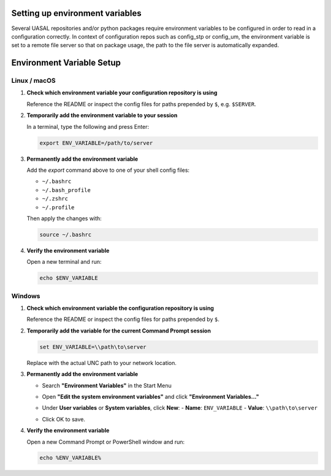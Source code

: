 Setting up environment variables
=========================

Several UASAL repositories and/or python packages require environment variables to be configured
in order to read in a configuration correctly. In context of configuration repos such as
config_stp or config_um, the environment variable is set to a remote file server so that
on package usage, the path to the file server is automatically expanded.

Environment Variable Setup
==========================

Linux / macOS
-------------

1. **Check which environment variable your configuration repository is using**

   Reference the README or inspect the config files for paths prepended by ``$``, e.g. ``$SERVER``.

2. **Temporarily add the environment variable to your session**

   In a terminal, type the following and press Enter:

   .. code-block:: bash

      export ENV_VARIABLE=/path/to/server

3. **Permanently add the environment variable**

   Add the `export` command above to one of your shell config files:

   - ``~/.bashrc``
   - ``~/.bash_profile``
   - ``~/.zshrc``
   - ``~/.profile``

   Then apply the changes with:

   .. code-block:: bash

      source ~/.bashrc

4. **Verify the environment variable**

   Open a new terminal and run:

   .. code-block:: bash

      echo $ENV_VARIABLE


Windows
-------

1. **Check which environment variable the configuration repository is using**

   Reference the README or inspect the config files for paths prepended by ``$``.

2. **Temporarily add the variable for the current Command Prompt session**

   .. code-block:: cmd

      set ENV_VARIABLE=\\path\to\server

   Replace with the actual UNC path to your network location.

3. **Permanently add the environment variable**

   - Search **"Environment Variables"** in the Start Menu
   |image1|
   
   - Open **"Edit the system environment variables"** and click **"Environment Variables..."**
   |image2|
   
   - Under **User variables** or **System variables**, click **New**:
     - **Name**: ``ENV_VARIABLE``
     - **Value**: ``\\path\to\server``
   |image3|
     
   - Click OK to save.


4. **Verify the environment variable**

   Open a new Command Prompt or PowerShell window and run:

   .. code-block:: cmd

      echo %ENV_VARIABLE%


.. |image1| image:: /_static/windows_env_1.png
.. |image2| image:: /_static/windows_env_2.png
.. |image3| image:: /_static/windows_env_3.png
.. |br| raw:: html

  <br>



